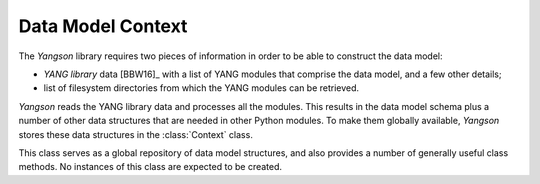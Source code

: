 ==================
Data Model Context
==================

.. module:: yangson.context
   :synopsis: Global repository of data model information and methods.
.. moduleauthor:: Ladislav Lhotka <lhotka@nic.cz>

The *Yangson* library requires two pieces of information in order to be able to construct the data model:

* *YANG library* data [BBW16]_ with a list of YANG modules that comprise the data  model, and a few other details;

* list of filesystem directories from which the YANG modules can be retrieved.

*Yangson* reads the YANG library data and processes all the modules. This results in the data model schema plus a number of other data structures that are needed in other Python modules. To make them globally available, *Yangson* stores these data structures in the :class:`Context` class.

.. class:: Context

   This class serves as a global repository of data model structures, and also  provides a number of generally useful class methods. No instances of this class are expected to be created.

   .. automethod:: from_yang_library

      This class method bootstraps the data model. The `yang_lib` dictionary is supposed to be parsed from JSON-encoded YANG library data (see the factory method of the :class:`~yangson.datamodel.DataModel` class.
